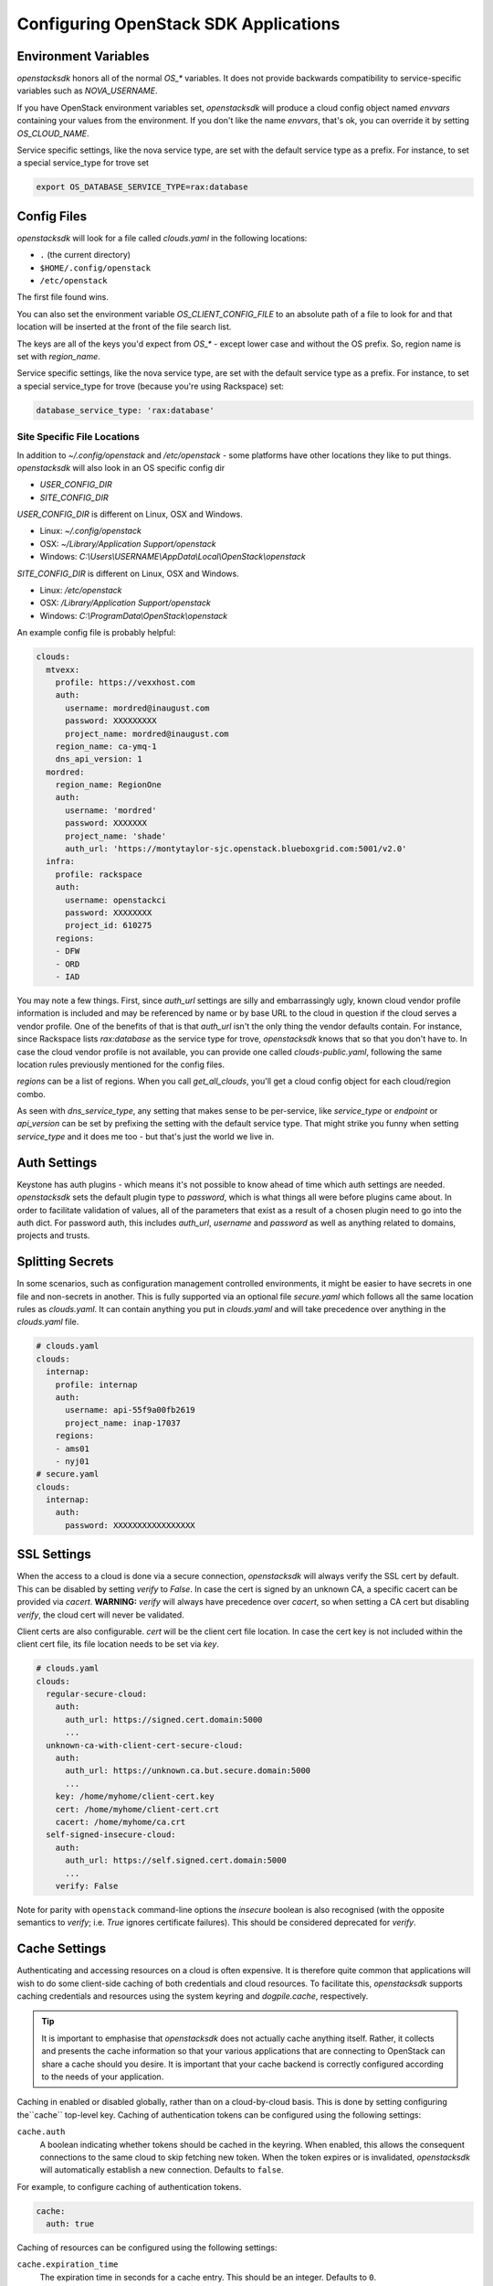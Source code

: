 .. _openstack-config:

======================================
Configuring OpenStack SDK Applications
======================================

.. _config-environment-variables:

Environment Variables
---------------------

`openstacksdk` honors all of the normal `OS_*` variables. It does not
provide backwards compatibility to service-specific variables such as
`NOVA_USERNAME`.

If you have OpenStack environment variables set, `openstacksdk` will
produce a cloud config object named `envvars` containing your values from the
environment. If you don't like the name `envvars`, that's ok, you can override
it by setting `OS_CLOUD_NAME`.

Service specific settings, like the nova service type, are set with the
default service type as a prefix. For instance, to set a special service_type
for trove set

.. code-block:: bash

  export OS_DATABASE_SERVICE_TYPE=rax:database

.. _config-clouds-yaml:

Config Files
------------

`openstacksdk` will look for a file called `clouds.yaml` in the following
locations:

* ``.`` (the current directory)
* ``$HOME/.config/openstack``
* ``/etc/openstack``

The first file found wins.

You can also set the environment variable `OS_CLIENT_CONFIG_FILE` to an
absolute path of a file to look for and that location will be inserted at the
front of the file search list.

The keys are all of the keys you'd expect from `OS_*` - except lower case
and without the OS prefix. So, region name is set with `region_name`.

Service specific settings, like the nova service type, are set with the
default service type as a prefix. For instance, to set a special service_type
for trove (because you're using Rackspace) set:

.. code-block:: yaml

  database_service_type: 'rax:database'


Site Specific File Locations
~~~~~~~~~~~~~~~~~~~~~~~~~~~~

In addition to `~/.config/openstack` and `/etc/openstack` - some platforms
have other locations they like to put things. `openstacksdk` will also
look in an OS specific config dir

* `USER_CONFIG_DIR`
* `SITE_CONFIG_DIR`

`USER_CONFIG_DIR` is different on Linux, OSX and Windows.

* Linux: `~/.config/openstack`
* OSX: `~/Library/Application Support/openstack`
* Windows: `C:\\Users\\USERNAME\\AppData\\Local\\OpenStack\\openstack`

`SITE_CONFIG_DIR` is different on Linux, OSX and Windows.

* Linux: `/etc/openstack`
* OSX: `/Library/Application Support/openstack`
* Windows: `C:\\ProgramData\\OpenStack\\openstack`

An example config file is probably helpful:

.. code-block:: yaml

  clouds:
    mtvexx:
      profile: https://vexxhost.com
      auth:
        username: mordred@inaugust.com
        password: XXXXXXXXX
        project_name: mordred@inaugust.com
      region_name: ca-ymq-1
      dns_api_version: 1
    mordred:
      region_name: RegionOne
      auth:
        username: 'mordred'
        password: XXXXXXX
        project_name: 'shade'
        auth_url: 'https://montytaylor-sjc.openstack.blueboxgrid.com:5001/v2.0'
    infra:
      profile: rackspace
      auth:
        username: openstackci
        password: XXXXXXXX
        project_id: 610275
      regions:
      - DFW
      - ORD
      - IAD

You may note a few things. First, since `auth_url` settings are silly
and embarrassingly ugly, known cloud vendor profile information is included and
may be referenced by name or by base URL to the cloud in question if the
cloud serves a vendor profile. One of the benefits of that is that `auth_url`
isn't the only thing the vendor defaults contain. For instance, since
Rackspace lists `rax:database` as the service type for trove, `openstacksdk`
knows that so that you don't have to. In case the cloud vendor profile is not
available, you can provide one called `clouds-public.yaml`, following the same
location rules previously mentioned for the config files.

`regions` can be a list of regions. When you call `get_all_clouds`,
you'll get a cloud config object for each cloud/region combo.

As seen with `dns_service_type`, any setting that makes sense to be
per-service, like `service_type` or `endpoint` or `api_version` can be set
by prefixing the setting with the default service type. That might strike you
funny when setting `service_type` and it does me too - but that's just the
world we live in.

Auth Settings
-------------

Keystone has auth plugins - which means it's not possible to know ahead of time
which auth settings are needed. `openstacksdk` sets the default plugin type
to `password`, which is what things all were before plugins came about. In
order to facilitate validation of values, all of the parameters that exist
as a result of a chosen plugin need to go into the auth dict. For password
auth, this includes `auth_url`, `username` and `password` as well as anything
related to domains, projects and trusts.

Splitting Secrets
-----------------

In some scenarios, such as configuration management controlled environments,
it might be easier to have secrets in one file and non-secrets in another.
This is fully supported via an optional file `secure.yaml` which follows all
the same location rules as `clouds.yaml`. It can contain anything you put
in `clouds.yaml` and will take precedence over anything in the `clouds.yaml`
file.

.. code-block:: yaml

  # clouds.yaml
  clouds:
    internap:
      profile: internap
      auth:
        username: api-55f9a00fb2619
        project_name: inap-17037
      regions:
      - ams01
      - nyj01
  # secure.yaml
  clouds:
    internap:
      auth:
        password: XXXXXXXXXXXXXXXXX

SSL Settings
------------

When the access to a cloud is done via a secure connection, `openstacksdk`
will always verify the SSL cert by default. This can be disabled by setting
`verify` to `False`. In case the cert is signed by an unknown CA, a specific
cacert can be provided via `cacert`. **WARNING:** `verify` will always have
precedence over `cacert`, so when setting a CA cert but disabling `verify`, the
cloud cert will never be validated.

Client certs are also configurable. `cert` will be the client cert file
location. In case the cert key is not included within the client cert file,
its file location needs to be set via `key`.

.. code-block:: yaml

  # clouds.yaml
  clouds:
    regular-secure-cloud:
      auth:
        auth_url: https://signed.cert.domain:5000
        ...
    unknown-ca-with-client-cert-secure-cloud:
      auth:
        auth_url: https://unknown.ca.but.secure.domain:5000
        ...
      key: /home/myhome/client-cert.key
      cert: /home/myhome/client-cert.crt
      cacert: /home/myhome/ca.crt
    self-signed-insecure-cloud:
      auth:
        auth_url: https://self.signed.cert.domain:5000
        ...
      verify: False

Note for parity with ``openstack`` command-line options the `insecure`
boolean is also recognised (with the opposite semantics to `verify`;
i.e. `True` ignores certificate failures).  This should be considered
deprecated for `verify`.


Cache Settings
--------------

.. versionchanged:: 1.0.0

   Previously, caching was managed exclusively in the cloud layer. Starting in
   openstacksdk 1.0.0, caching is moved to the proxy layer. As the cloud layer
   depends on the proxy layer in 1.0.0, this means both layers can benefit from
   the cache.

Authenticating and accessing resources on a cloud is often expensive. It is
therefore quite common that applications will wish to do some client-side
caching of both credentials and cloud resources. To facilitate this,
*openstacksdk* supports caching credentials and resources using the system
keyring and *dogpile.cache*, respectively.

.. tip::

   It is important to emphasise that *openstacksdk* does not actually cache
   anything itself. Rather, it collects and presents the cache information
   so that your various applications that are connecting to OpenStack can share
   a cache should you desire. It is important that your cache backend is
   correctly configured according to the needs of your application.

Caching in enabled or disabled globally, rather than on a cloud-by-cloud basis.
This is done by setting configuring the``cache`` top-level key. Caching of
authentication tokens can be configured using the following settings:

``cache.auth``
  A boolean indicating whether tokens should be cached in the keyring.
  When enabled, this allows the consequent connections to the same cloud to
  skip fetching new token. When the token expires or is invalidated,
  `openstacksdk` will automatically establish a new connection.
  Defaults to ``false``.

For example, to configure caching of authentication tokens.

.. code-block:: yaml

  cache:
    auth: true

Caching of resources can be configured using the following settings:

``cache.expiration_time``
    The expiration time in seconds for a cache entry.
    This should be an integer.
    Defaults to ``0``.

``cache.class``
  The cache backend to use, which can include any backend supported by
  *dogpile.cache* natively as well as backend provided by third-part packages.
  This should be a string.
  Defaults to ``dogpile.cache.memory``.

``cache.arguments``
  A mapping of arbitrary arguments to pass into the cache backend. These are
  backend specific. Keys should correspond to a configuration option for the
  configured cache backend.
  Defaults to ``{}``.

``cache.expirations``
  A mapping of resource types to expiration times. The keys should be specified
  in the same way as the metrics are emitted, by joining meaningful resource
  URL segments with ``.``. For example, both ``/servers`` and ``/servers/ID``
  should be specified as ``servers``, while ``/servers/ID/metadata/KEY`` should
  be specified as `server.metadata`. Values should be an expiration time in
  seconds. A value of ``-1`` indicates that the cache should never expire,
  while a value of ``0`` disables caching for the resource.
  Defaults to ``{}``

For example, to configure caching with the ``dogpile.cache.memory`` backend
with a 1 hour expiration.

.. code-block:: yaml

   cache:
     expiration_time: 3600

To configure caching with the ``dogpile.cache.memory`` backend with a 1 hour
expiration but only for requests to the OpenStack Compute service's
``/servers`` API:

.. code-block:: yaml

   cache:
     expirations:
       servers: 3600

To configure caching with the ``dogpile.cache.pylibmc`` backend with a 1 hour
expiration time and a memcached server running on your localhost.

.. code-block:: yaml

   cache:
     expiration_time: 3600
     arguments:
       url:
       - 127.0.0.1

To configure caching with the ``dogpile.cache.pylibmc`` backend with a 1 hour
expiration time, a memcached server running on your localhost, and multiple
per-resource cache expiration times.

.. code-block:: yaml

  cache:
    class: dogpile.cache.pylibmc
    expiration_time: 3600
    arguments:
      url:
        - 127.0.0.1
    expiration:
      server: 5
      flavor: -1
      compute.servers: 5
      compute.flavors: -1
      image.images: 5

Finally, if the ``cache`` key is undefined, a null cache is enabled meaning
caching is effectively disabled.

.. note::

   Non ``GET`` requests cause cache invalidation based on the caching key
   prefix. This means that, for example, a ``PUT`` request to ``/images/ID``
   will invalidate all images cache (list and all individual entries). Moreover
   it is possible to explicitly pass the ``skip_cache`` parameter to the
   ``proxy._get`` function to bypass cache and invalidate what is already
   there. This is happening automatically in the ``wait_for_status`` methods
   where it is expected that resource will change some of the attributes over
   the time. Forcing complete cache invalidation can be achieved calling
   ``conn._cache.invalidate``

MFA Support
-----------

MFA support requires a specially prepared configuration file. In this case a
combination of two different authorization plugins is used with their
individual requirements to the specified parameters.

.. code-block:: yaml

  clouds:
    mfa:
      auth_type: "v3multifactor"
      auth_methods:
        - v3password
        - v3totp
      auth:
        auth_url: https://identity.cloud.com
        username: user
        user_id: uid
        password: XXXXXXXXX
        project_name: project
        user_domain_name: udn
        project_domain_name: pdn


IPv6
----

IPv6 is the future, and you should always use it if your cloud
supports it and if your local network supports it. Both of those are
easily detectable and all friendly software should do the right thing.

However, sometimes a cloud API may return IPv6 information that is not
useful to a production deployment.  For example, the API may provide
an IPv6 address for a server, but not provide that to the host
instance via metadata (configdrive) or standard IPv6 autoconfiguration
methods (i.e. the host either needs to make a bespoke API call, or
otherwise statically configure itself).

For such situations, you can set the ``force_ipv4``, or ``OS_FORCE_IPV4``
boolean environment variable.  For example:

.. code-block:: yaml

  clouds:
    mtvexx:
      profile: vexxhost
      auth:
        username: mordred@inaugust.com
        password: XXXXXXXXX
        project_name: mordred@inaugust.com
      region_name: ca-ymq-1
      dns_api_version: 1
    monty:
      profile: fooprovider
      force_ipv4: true
      auth:
        username: mordred@inaugust.com
        password: XXXXXXXXX
        project_name: mordred@inaugust.com
      region_name: RegionFoo

The above snippet will tell client programs to prefer the IPv4 address
and leave the ``public_v6`` field of the `Server` object blank for the
``fooprovider`` cloud .  You can also set this with a client flag for
all clouds:

.. code-block:: yaml

  client:
    force_ipv4: true


Per-region settings
-------------------

Sometimes you have a cloud provider that has config that is common to the
cloud, but also with some things you might want to express on a per-region
basis. For instance, Internap provides a public and private network specific
to the user in each region, and putting the values of those networks into
config can make consuming programs more efficient.

To support this, the region list can actually be a list of dicts, and any
setting that can be set at the cloud level can be overridden for that
region.

.. code-block:: yaml

  clouds:
    internap:
      profile: internap
      auth:
        password: XXXXXXXXXXXXXXXXX
        username: api-55f9a00fb2619
        project_name: inap-17037
      regions:
      - name: ams01
        values:
          networks:
          - name: inap-17037-WAN1654
            routes_externally: true
          - name: inap-17037-LAN6745
      - name: nyj01
        values:
          networks:
          - name: inap-17037-WAN1654
            routes_externally: true
          - name: inap-17037-LAN6745


Setting Precedence
------------------

Some settings are redundant, e.g. ``project-name`` and ``project-id`` both
specify the project. In a conflict between redundant settings, the
``_name`` ``clouds.yaml`` option (or equivalent ``-name`` CLI option and ``_NAME`` environment variable) will be used.

Some environment variables or commandline flags can override the settings from
clouds.yaml. These are:

- ``--domain-id`` (``OS_DOMAIN_ID``)
- ``--domain-name`` (``OS_DOMAIN_NAME``)
- ``--user-domain-id`` (``OS_USER_DOMAIN_ID``)
- ``--user-domain-name`` (``OS_USER_DOMAIN_NAME``)
- ``--project-domain-id`` (``OS_PROJECT_DOMAIN_ID``)
- ``--project-domain-name`` (``OS_PROJECT_DOMAIN_NAME``)
- ``--auth-token`` (``OS_AUTH_TOKEN``)
- ``--project-id`` (``OS_PROJECT_ID``)
- ``--project-name`` (``OS_PROJECT_NAME``)
- ``--tenant-id`` (``OS_TENANT_ID``) (deprecated for ``--project-id``)
- ``--tenant-name`` (``OS_TENANT_NAME``) (deprecated for ``--project-name``)

Similarly, if one of the above settings is specified in ``clouds.yaml`` as
part of the ``auth`` section as well as the main section, the ``auth`` settings
will be overridden. For example in this config section, note that project is
specified multiple times:

.. code-block:: yaml

  clouds:
    mtvexx:
      profile: https://vexxhost.com
      auth:
        username: mordred@inaugust.com
        password: XXXXXXXXX
        project_name: mylessfavoriteproject
        project_id: 0bedab75-898c-4521-a038-0b4b71c41bed
      region_name: ca-ymq-1
      project_name: myfavoriteproject
      project_id: 2acf9403-25e8-479e-a3c6-d67540c424a4

In the above example, the ``project_id`` configuration values will be ignored
in favor of the ``project_name`` configuration values, and the higher-level
project will be chosen over the auth-specified project. So the actual project
used will be ```myfavoriteproject```.
